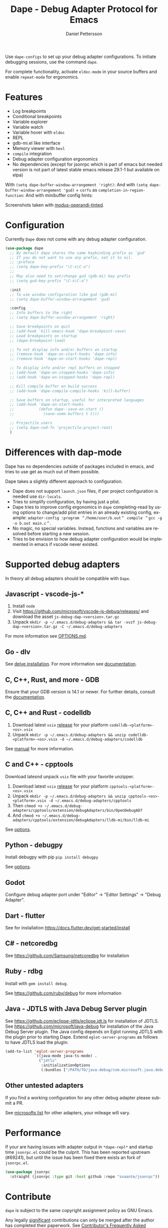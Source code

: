 #+title: Dape - Debug Adapter Protocol for Emacs
#+author: Daniel Pettersson
#+property: header-args    :results silent
#+language: en

#+html: <a href="https://elpa.gnu.org/packages/dape.html"><img alt="GNU ELPA" src="https://elpa.gnu.org/packages/dape.svg"/></a>

Use ~dape-configs~ to set up your debug adapter configurations.
To initiate debugging sessions, use the command ~dape~.

For complete functionality, activate ~eldoc-mode~ in your source buffers and enable ~repeat-mode~ for ergonomics.

* Features
+ Log breakpoints
+ Conditional breakpoints
+ Variable explorer
+ Variable watch
+ Variable hover with ~eldoc~
+ REPL
+ gdb-mi.el like interface
+ Memory viewer with ~hexl~
+ ~compile~ integration
+ Debug adapter configuration ergonomics
+ No dependencies (except for jsonrpc which is part of emacs but needed version is not part of latest stable emacs release 29.1-1 but available on elpa)

With =(setq dape-buffer-window-arrangement 'right)=:
[[https://raw.githubusercontent.com/svaante/dape/resources/dape_0_4_0_right.png]]
And with =(setq dape-buffer-window-arrangement 'gud)= + =corfu= as =completion-in-region-function=:
[[https://raw.githubusercontent.com/svaante/dape/resources/dape_0_4_0_gud.png]]
And with minibuffer config hints:
[[https://raw.githubusercontent.com/svaante/dape/resources/dape_0_4_0_hint.png]]

Screenshots taken with [[https://git.sr.ht/~protesilaos/modus-themes][modus-operandi-tinted]].

* Configuration
Currently =Dape= does not come with any debug adapter configuration.

#+begin_src emacs-lisp
  (use-package dape
    ;; By default dape shares the same keybinding prefix as `gud'
    ;; If you do not want to use any prefix, set it to nil.
    ;; :preface
    ;; (setq dape-key-prefix "\C-x\C-a")
    ;;
    ;; May also need to set/change gud (gdb-mi) key prefix
    ;; (setq gud-key-prefix "\C-x\C-a")

    :init
    ;; To use window configuration like gud (gdb-mi)
    ;; (setq dape-buffer-window-arrangement 'gud)

    :config
    ;; Info buffers to the right
    ;; (setq dape-buffer-window-arrangement 'right)

    ;; Save breakpoints on quit
    ;; (add-hook 'kill-emacs-hook 'dape-breakpoint-save)
    ;; Load breakpoints on startup
    ;; (dape-breakpoint-load)

    ;; To not display info and/or buffers on startup
    ;; (remove-hook 'dape-on-start-hooks 'dape-info)
    ;; (remove-hook 'dape-on-start-hooks 'dape-repl)

    ;; To display info and/or repl buffers on stopped
    ;; (add-hook 'dape-on-stopped-hooks 'dape-info)
    ;; (add-hook 'dape-on-stopped-hooks 'dape-repl)

    ;; Kill compile buffer on build success
    ;; (add-hook 'dape-compile-compile-hooks 'kill-buffer)

    ;; Save buffers on startup, useful for interpreted languages
    ;; (add-hook 'dape-on-start-hooks
    ;;           (defun dape--save-on-start ()
    ;;             (save-some-buffers t t)))

    ;; Projectile users
    ;; (setq dape-cwd-fn 'projectile-project-root)
    )
#+end_src

* Differences with dap-mode
Dape has no dependencies outside of packages included in emacs, and tries to use get as much out of them possible.

Dape takes a slightly different approach to configuration.
+ Dape does not support ~launch.json~ files, if per project configuration is needed use ~dir-locals~.
+ Tries to simplify configuration, by having just a plist.
+ Dape tries to improve config ergonomics in ~dape~ completing-read by using options to change/add plist entries in an already existing config, example: ~adapter-config :program ＂/home/user/b.out＂ compile ＂gcc -g -o b.out main.c＂~.
+ No magic, no special variables. Instead, functions and variables are resolved before starting a new session.
+ Tries to be envision to how debug adapter configuration would be implemented in emacs if vscode never existed.

* Supported debug adapters
In theory all debug adapters should be compatible with =Dape=.

** Javascript - vscode-js-*
1. Install =node=
2. Visit https://github.com/microsoft/vscode-js-debug/releases/ and download the asset =js-debug-dap-<version>.tar.gz=
3. Unpack =mkdir -p ~/.emacs.d/debug-adapters && tar -xvzf js-debug-dap-<version>.tar.gz -C ~/.emacs.d/debug-adapters=

For more information see [[https://github.com/microsoft/vscode-js-debug/blob/main/OPTIONS.md][OPTIONS.md]].

** Go - dlv
See [[https://github.com/go-delve/delve/tree/master/Documentation/installation][delve installation]].
For more information see [[https://github.com/go-delve/delve/blob/master/Documentation/usage/dlv_dap.md][documentation]].

** C, C++, Rust, and more - GDB
Ensure that your GDB version is 14.1 or newer.
For further details, consult the [[https://sourceware.org/gdb/current/onlinedocs/gdb.html/Debugger-Adapter-Protocol.html][documentation]].

** C, C++ and Rust - codelldb
1. Download latest ~vsix~ [[https://github.com/vadimcn/codelldb/releases][release]] for your platform =codelldb-<platform>-<os>.vsix=
2. Unpack =mkdir -p ~/.emacs.d/debug-adapters && unzip codelldb-<platform>-<os>.vsix -d ~/.emacs.d/debug-adapters/codelldb=

See [[https://github.com/vadimcn/codelldb/blob/v1.10.0/MANUAL.md][manual]] for more information.

** C and C++ - cpptools
Download latesnd unpack ~vsix~ file with your favorite unzipper.

1. Download latest ~vsix~ [[https://github.com/microsoft/vscode-cpptools/releases][release]] for your platform =cpptools-<platform>-<os>.vsix=
2. Unpack =mkdir -p ~/.emacs.d/debug-adapters && unzip cpptools-<os>-<platform>.vsix -d ~/.emacs.d/debug-adapters/cpptools=
3. Then =chmod +x ~/.emacs.d/debug-adapters/cpptools/extension/debugAdapters/bin/OpenDebugAD7=
4. And =chmod +x ~/.emacs.d/debug-adapters/cpptools/extension/debugAdapters/lldb-mi/bin/lldb-mi=

See [[https://code.visualstudio.com/docs/cpp/launch-json-reference][options]].

** Python - debugpy
Install debugpy with pip =pip install debugpy=

See [[https://github.com/microsoft/debugpy/wiki/Debug-configuration-settings][options]].

** Godot
Configure debug adapter port under "Editor" -> "Editor Settings" -> "Debug Adapter".

** Dart - flutter
See for installation https://docs.flutter.dev/get-started/install

** C# - netcoredbg
See https://github.com/Samsung/netcoredbg for installation

** Ruby - rdbg
Install with ~gem install debug~.

See https://github.com/ruby/debug for more information

** Java - JDTLS with Java Debug Server plugin
See https://github.com/eclipse-jdtls/eclipse.jdt.ls for installation of JDTLS.
See https://github.com/microsoft/java-debug for installation of the Java Debug Server plugin.
The Java config depends on Eglot running JDTLS with the plugin prior to starting Dape.
Extend ~eglot-server-programs~ as follows to have JDTLS load the plugin:
#+begin_src emacs-lisp
  (add-to-list 'eglot-server-programs
               `((java-mode java-ts-mode) .
                 ("jdtls"
                  :initializationOptions
                  (:bundles ["/PATH/TO/java-debug/com.microsoft.java.debug.plugin/target/com.microsoft.java.debug.plugin-VERSION.jar"]))))
#+end_src

** Other untested adapters
If you find a working configuration for any other debug adapter please submit a PR.

See [[https://microsoft.github.io/debug-adapter-protocol/implementors/adapters/][microsofts list]] for other adapters, your mileage will vary.

* Performance
If your are having issues with adapter output in =*dape-repl*= and startup time =jsonrpc.el= could be the culprit.
This has been reported upstream (#69241), but until the issue has been fixed there exists an fork of =jsonrpc.el=.

#+begin_src emacs-lisp
  (use-package jsonrpc
    :straight (jsonrpc :type git :host github :repo "svaante/jsonrpc"))
#+end_src

* Contribute
~dape~ is subject to the same copyright assignment policy as GNU Emacs.

Any legally [[https://www.gnu.org/prep/maintain/html_node/Legally-Significant.html#Legally-Significant][significant]] contributions can only be merged after the author has completed their paperwork.
See [[https://www.fsf.org/licensing/contributor-faq][Contributor's Frequently Asked Questions (FAQ)]] for more information.

* Bugs and issues
Before reporting any issues =(setq dape-debug t)= and take a look at =*dape-repl*= buffer. Please share your =*dape-repl*= and =*dape-connection events*= in the buffer contents with the bug report.
Master is used is for all case and purposes a development branch still and releases on elpa should be more stable so in the mean time use elpa if the bug is a breaking you workflow.

* Acknowledgements
Big thanks to João Távora for the input and jsonrpc; the project wouldn't be where it is without João.

